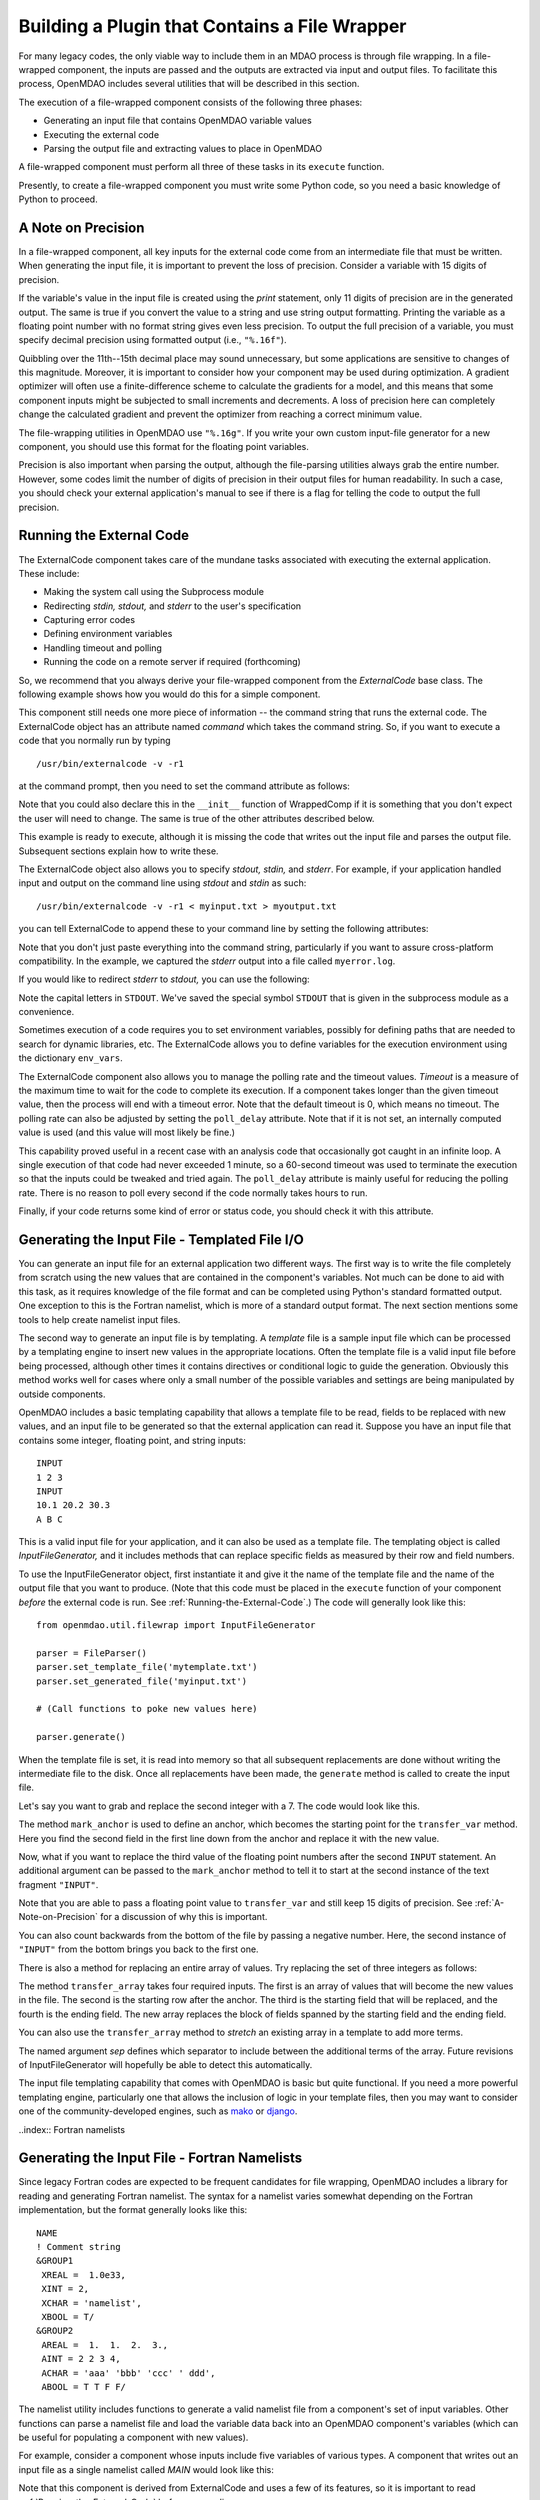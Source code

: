 .. index:: plugin; building using a file wrapper

.. index:: file wrapper

.. _Building-a-Plugin-Using-a-File-Wrapper:

Building a Plugin that Contains a File Wrapper
==============================================

For many legacy codes, the only viable way to include them in an MDAO process
is through file wrapping. In a file-wrapped component, the inputs are passed
and the outputs are extracted via input and output files. To
facilitate this process, OpenMDAO includes several utilities that will be
described in this section.

The execution of a file-wrapped component consists of the following three phases:

- Generating an input file that contains OpenMDAO variable values
- Executing the external code
- Parsing the output file and extracting values to place in OpenMDAO

A file-wrapped component must perform all three of these tasks in its ``execute``
function.

Presently, to create a file-wrapped component you must write some
Python code, so you need a basic knowledge of Python to proceed.

.. index:: precision in file-wrapped component


.. _`A-Note-on-Precision`:

A Note on Precision
---------------------

In a file-wrapped component, all key inputs for the external code come from an intermediate file
that must be written. When generating the input file, it is important to prevent the loss of
precision. Consider a variable with 15 digits of precision.

.. doctest:: precision

    >>> val = 3.1415926535897932
    >>>
    >>> val
    3.1415926535897931
    >>>
    >>> print val
    3.14159265359
    >>>
    >>> print "%s" % str(val)
    3.14159265359    
    >>>
    >>> print "%f" % val
    3.141593
    >>> 
    >>> print "%.16f" % val
    3.1415926535897931
    
If the variable's value in the input file is created using the `print`
statement, only 11 digits of precision are in the generated output. The same
is true if you convert the value to a string and use string output formatting.
Printing the variable as a floating point number with no format string gives
even less precision. To output the full precision of a variable, you must specify
decimal precision using formatted output (i.e., ``"%.16f"``).

Quibbling over the 11th--15th decimal place may sound unnecessary,
but some applications are sensitive to changes of this magnitude. Moreover, it
is important to consider how your component may be used during optimization. A
gradient optimizer will often use a finite-difference scheme to calculate the
gradients for a model, and this means that some component inputs might be
subjected to small increments and decrements. A loss of precision here can
completely change the calculated gradient and prevent the optimizer from
reaching a correct minimum value.

The file-wrapping utilities in OpenMDAO use ``"%.16g"``. If you write your own
custom input-file generator for a new component, you should use this format
for the floating point variables.

Precision is also important when parsing the output, although the file-parsing
utilities always grab the entire number. However, some codes limit the number of
digits of precision in their output files for human readability. In such a case,
you should check your external application's manual to see if there is a flag for
telling the code to output the full precision.

.. index:: ExternalCode component

.. _`Running-the-External-Code`:

Running the External Code
-------------------------

The ExternalCode component takes care of the mundane tasks associated with 
executing the external application. These include:

- Making the system call using the Subprocess module
- Redirecting `stdin, stdout,` and `stderr` to the user's specification
- Capturing error codes
- Defining environment variables
- Handling timeout and polling
- Running the code on a remote server if required (forthcoming)

So, we recommend that you always derive your file-wrapped component from
the `ExternalCode` base class. The following example shows how you would
do this for a simple component.

.. testcode:: External_Code

    from openmdao.lib.datatypes.api import Float
    from openmdao.lib.components.api import ExternalCode
    
    # The following will be used for file wrapping, see the next sections
    from openmdao.util.filewrap import InputFileGenerator, FileParser    
    
    class WrappedComp(ExternalCode):
        """A simple file wrapper."""
        
        # Variables go here
        var_input = Float(3.612, iotype='in', desc='A floating point input')
        var_output = Float(3.612, iotype='out', desc='output')
        
        def execute(self):
            """ Executes our file-wrapped component. """
            
            # (Prepare input file here)

            #Execute the component
            super(Wrapped_Comp, self).execute()
            
            # (Parse output file here)

This component still needs one more piece of information -- the command
string that runs the external code. The ExternalCode object has an attribute
named `command` which takes the command string. So, if you want to execute a
code that you normally run by typing

::

        /usr/bin/externalcode -v -r1

at the command prompt, then you need to set the command attribute as follows:

.. testcode:: External_Code

    MyComp = WrappedComp()
    MyComp.command = '/usr/bin/externalcode -v -r1'
    
Note that you could also declare this in the ``__init__`` function of WrappedComp if it
is something that you don't expect the user will need to change. The same is true
of the other attributes described below.

This example is ready to execute, although it is missing the code that writes
out the input file and parses the output file. Subsequent sections explain how
to write these.

The ExternalCode object also allows you to specify `stdout, stdin,` and `stderr`.
For example, if your application handled input and output on the command line
using `stdout` and `stdin` as such:

::

        /usr/bin/externalcode -v -r1 < myinput.txt > myoutput.txt
        
you can tell ExternalCode to append these to your command line by setting the
following attributes:

.. testcode:: External_Code

    MyComp.command = '/usr/bin/externalcode -v -r1'
    MyComp.stdin = 'myinput.txt'
    MyComp.stdout = 'myoutput.txt'
    MyComp.stderr = 'myerror.log'
    
Note that you don't just paste everything into the command string, particularly if you
want to assure cross-platform compatibility. In the example, we captured the
`stderr` output into a file called ``myerror.log``.

If you would like to redirect `stderr` to `stdout,` you can use the following:

.. testcode:: External_Code

    MyComp.stderr = MyComp.STDOUT
    
Note the capital letters in ``STDOUT``. We've saved the special symbol ``STDOUT`` that
is given in the subprocess module as a convenience.

Sometimes execution of a code requires you to set environment variables,
possibly for defining paths that are needed to search for dynamic libraries, etc.
The ExternalCode allows you to define variables for the execution environment
using the dictionary ``env_vars``.

.. testcode:: External_Code

    MyComp.env_vars = { 'LIBRARY_PATH' : '/usr/local/lib' }
    
The ExternalCode component also allows you to manage the polling rate and the
timeout values. `Timeout` is a measure of the maximum time to wait for the code to
complete its execution. If a component takes longer than the given timeout value,
then the process will end with a timeout error. Note that the default
timeout is 0, which means no timeout. The polling rate can also be adjusted
by setting the ``poll_delay`` attribute. Note that if it is not set, an internally
computed value is used (and this value will most likely be fine.)

.. testcode:: External_Code

    MyComp.timeout = 120
    MyComp.poll_delay = 10

This capability proved useful in a recent case with an analysis code that
occasionally got caught in an infinite loop. A single execution of that code had
never exceeded 1 minute, so a 60-second timeout was used to terminate the execution
so that the inputs could be tweaked and tried again. The ``poll_delay`` attribute is
mainly useful for reducing the polling rate. There is no reason
to poll every second if the code normally takes hours to run.

Finally, if your code returns some kind of error or status code, you should
check it with this attribute.

.. testcode:: External_Code

    print MyComp.return_code
    
.. testoutput:: External_Code
    :hide:

    0
    
.. index:: input file; for external application


Generating the Input File - Templated File I/O
----------------------------------------------

You can generate an input file for an external application two different ways. The
first way is to write the file completely from scratch using the new values that are
contained in the component's variables. Not much can be done to aid with this task, as
it requires knowledge of the file format and can be completed using Python's standard
formatted output. One exception to this is the Fortran namelist, which is more of a
standard output format. The next section mentions some tools to help create namelist
input files.


.. index:: templating; for generating input file

The second way to generate an input file is by templating. A *template* file is
a sample input file which can be processed by a templating engine to insert
new values in the appropriate locations. Often the template file is a valid
input file before being processed, although other times it contains directives
or conditional logic to guide the generation. Obviously this method works well
for cases where only a small number of the possible variables and settings are
being manipulated by outside components.

OpenMDAO includes a basic templating capability that allows a template file to
be read, fields to be replaced with new values, and an input file to be
generated so that the external application can read it. Suppose you have an
input file that contains some integer, floating point, and string inputs:

::

    INPUT
    1 2 3
    INPUT
    10.1 20.2 30.3
    A B C
    
This is a valid input file for your application, and it can also be used as a
template file. The templating object is called `InputFileGenerator,` and it
includes methods that can replace specific fields as measured by their row
and field numbers. 

To use the InputFileGenerator object, first instantiate it and give it the name of
the template file and the name of the output file that you want to produce. (Note
that this code must be placed in the ``execute`` function of your component
*before* the external code is run. See :ref:`Running-the-External-Code`.) The
code will generally look like this:

::

    from openmdao.util.filewrap import InputFileGenerator

    parser = FileParser()
    parser.set_template_file('mytemplate.txt')
    parser.set_generated_file('myinput.txt')
    
    # (Call functions to poke new values here)
    
    parser.generate()

When the template file is set, it is read into memory so that all subsequent
replacements are done without writing the intermediate file to the disk. Once
all replacements have been made, the ``generate`` method is called to create the
input file.

.. testcode:: Parse_Input
    :hide:
    
    from openmdao.util.filewrap import InputFileGenerator
    parser = InputFileGenerator()
    from openmdao.main.api import Component
    self = Component()
    
    # A way to "cheat" and do this without a file.
    parser.data = []
    parser.data.append("INPUT")
    parser.data.append("1 2 3")
    parser.data.append("INPUT")
    parser.data.append("10.1 20.2 30.3")
    parser.data.append("A B C")

Let's say you want to grab and replace the second integer with a 7. The code
would look like this.
    
.. testcode:: Parse_Input

    parser.mark_anchor("INPUT")
    parser.transfer_var(7, 1, 2)
    
.. testcode:: Parse_Input
    :hide:
    
    for datum in parser.data:
        print datum
    
.. testoutput:: Parse_Input

    INPUT
    1 7 3
    INPUT
    10.1 20.2 30.3
    A B C
 
.. index:: mark_anchor
   
The method ``mark_anchor`` is used to define an anchor, which becomes the
starting point for the ``transfer_var`` method. Here you find the second field in
the first line down from the anchor and replace it with the new value.

Now, what if you want to replace the third value of the floating point numbers
after the second ``INPUT`` statement. An additional argument can be passed to the
``mark_anchor`` method to tell it to start at the second instance of the text
fragment ``"INPUT"``.

.. testcode:: Parse_Input

    parser.mark_anchor("INPUT", 2)
    
    my_var = 3.1415926535897932
    parser.transfer_var(my_var, 1, 3)
    
.. testcode:: Parse_Input
    :hide:
    
    for datum in parser.data:
        print datum
    
.. testoutput:: Parse_Input

    INPUT
    1 7 3
    INPUT
    10.1 20.2 3.141592653589793
    A B C
    
Note that you are able to pass a floating point value to ``transfer_var`` and still
keep 15 digits of precision. See :ref:`A-Note-on-Precision` for a discussion of
why this is important.
    
You can also count backwards from the bottom of the file by passing a negative
number. Here, the second instance of ``"INPUT"`` from the bottom brings you
back to the first one.

.. testcode:: Parse_Input

    parser.mark_anchor("INPUT", -2)
    parser.transfer_var("99999", 1, 1)
    
.. testcode:: Parse_Input
    :hide:
    
    for datum in parser.data:
        print datum
    
.. testoutput:: Parse_Input

    INPUT
    99999 7 3
    INPUT
    10.1 20.2 3.141592653589793
    A B C
    
There is also a method for replacing an entire array of values. Try
replacing the set of three integers as follows:

.. testcode:: Parse_Input

    from numpy import array
    
    array_val = array([123, 456, 789])

    parser.mark_anchor("INPUT")
    parser.transfer_array(array_val, 1, 1, 3)
    
.. testcode:: Parse_Input
    :hide:
    
    for datum in parser.data:
        print datum.rstrip()
    
.. testoutput:: Parse_Input

    INPUT
    123 456 789
    INPUT
    10.1 20.2 3.141592653589793
    A B C

.. index:: transfer_array

The method ``transfer_array`` takes four required inputs. The first is an array
of values that will become the new values in the file. The second is the
starting row after the anchor. The third is the starting field that will be
replaced, and the fourth is the ending field. The new array replaces the
block of fields spanned by the starting field and the ending field.

You can also use the ``transfer_array`` method to `stretch` an existing
array in a template to add more terms.

.. testcode:: Parse_Input

    from numpy import array
    
    array_val = array([11, 22, 33, 44, 55, 66])

    parser.mark_anchor("INPUT")
    parser.transfer_array(array_val, 1, 1, 3, sep=' ')
    
.. testcode:: Parse_Input
    :hide:
    
    for datum in parser.data:
        print datum.rstrip()
    
.. testoutput:: Parse_Input

    INPUT
    11 22 33 44 55 66
    INPUT
    10.1 20.2 3.141592653589793
    A B C

The named argument `sep` defines which separator to include between the
additional terms of the array. Future revisions of InputFileGenerator will
hopefully be able to detect this automatically.

The input file templating capability that comes with OpenMDAO is basic but quite
functional. If you need a more powerful templating engine, particularly one that
allows the inclusion of logic in your template files, then you may want to consider
one of the community-developed engines, such as mako_ or django_.

.. _mako: http://www.makotemplates.org/

.. _django: http://docs.djangoproject.com/en/dev/topics/templates/

.. todo:: Include some examples with one of the templating engines.


..index:: Fortran namelists

Generating the Input File - Fortran Namelists
---------------------------------------------

Since legacy Fortran codes are expected to be frequent candidates for
file wrapping, OpenMDAO includes a library for reading and generating Fortran
namelist. The syntax for a namelist varies somewhat depending on the
Fortran implementation, but the format generally looks like this:

::

   NAME
   ! Comment string
   &GROUP1 
    XREAL =  1.0e33,
    XINT = 2,
    XCHAR = 'namelist', 
    XBOOL = T/
   &GROUP2
    AREAL =  1.  1.  2.  3., 
    AINT = 2 2 3 4, 
    ACHAR = 'aaa' 'bbb' 'ccc' ' ddd', 
    ABOOL = T T F F/

The namelist utility includes functions to generate a valid namelist file from a
component's set of input variables. Other functions can parse a
namelist file and load the variable data back into an OpenMDAO component's
variables (which can be useful for populating a component with new values).

For example, consider a component whose inputs include five variables of
various types. A component that writes out an input file as a single
namelist called `MAIN` would look like this:

.. testcode:: Namelist

    from numpy import array
    
    from openmdao.lib.datatypes.api import Float, Int, Str, Bool, Array
    from openmdao.lib.components.api import ExternalCode
    
    from openmdao.util.namelist_util import Namelist
    
    class WrappedComp(ExternalCode):
        """A simple file wrapper."""
        
        xreal = Float(35.6, iotype='in', desc='A floating point input')
        xint = Int(88, iotype='in', desc='An integer input')
        xchar = Str("Hello", iotype='in', desc='A string input')
        xbool = Bool("True", iotype='in', desc='A boolean input')
        areal = Array(array([1.0, 1.0, 2.0, 3.0]), iotype='in', desc='An array input')
        
        def execute(self):
            """ Executes our file-wrapped component. """
            
            self.stdin = "FileWrapTemplate.txt"
            sb = Namelist(self)
            sb.set_filename(self.stdin)

            # Add a Title Card
            sb.set_title("My Title")
            
            # Add a group. Subsequent variables are in this group
            sb.add_group('main')
            
            # Toss in a comment
            sb.add_comment(' ! Comment goes here')
            
            # Add all the variables
            sb.add_var("xreal")
            sb.add_var("xint")
            sb.add_var("xchar")
            sb.add_var("xbool")
            sb.add_var("areal")
            
            # Add an internal variable
            sb.add_new_var("Py", 3.14)
            
            # Generate the input file for FLOPS
            sb.generate()

Note that this component is derived from ExternalCode and uses a few of its
features, so it is important to read :ref:`Running-the-External-Code` before
proceeding.

In the ``execute`` method, a *Namelist* object is instantiated. This object
allows you to sequentially build up a namelist input file. The only argument
is `self`, which is passed because the Namelist object needs to access your
component's OpenMDAO variables in order to automatically determine the data
type. The ``set_filename`` method is used to set the name of the input file that
will be written. Here, you just pass it the variable ``self.stdin``, which is part
of the ExternalCode API.

The first card you create for the Namelist is the title card, which is
optionally assigned with the ``set_title`` method. After this, the first
namelist group is declared with the ``add_group`` method. Subsequent variables
are added to this namelist grouping. If ``add_group`` is called again, the
current group is closed, and any further variables are added to the new one.

The ``add_var`` method is used to add a variable to the Namelist. The only
needed argument is the variable's name in the component. The variable's type
is used to determine what kind of namelist variable to output. If you need to
add something to the namelist that isn't contained in one of the component's
variables, then use the ``add_new_var`` method, giving it a name and a value as
arguments.

Another method, ``add_comment``, lets you add a comment to the
namelist. Of course, this isn't an essential function, but there are times you
may want to add comments to enhance readability. The comment text should
include the comment character. Note that the namelist format doesn't require a
comment character, but it's still a good practice.

Finally, once every variable, group, and comment have been assigned, use the
``generate`` method to create the input file. If a variable was entered
incorrectly, or if you have given it a variable type that it doesn't know how
to handle (e.g., an Instance or a custom variable), an exception will be
raised. Otherwise, the input file is created, and your ``execute`` function can
move on to running your code.

*Parsing a Namelist File*
~~~~~~~~~~~~~~~~~~~~~~~~~~

The Namelist object also includes some functions for parsing a namelist file and
loading the variable values into a component's list of variables. Doing this 
can be useful for loading in models that were developed when your code was executed
standalone.

.. todo:: Write about the namelist parsing functions.

.. index:: parsing output file (for external code)

Parsing the Output File
-----------------------

When an external code is executed, it typically outputs the results into a
file. OpenMDAO includes a few things to ease the task of extracting the
important information from a file.

*Basic Extraction*
~~~~~~~~~~~~~~~~~~~

Consider an application that produces the following as part of its
text-file output:

::

    LOAD CASE 1
    STRESS 1.3334e7 3.9342e7 NaN 2.654e5
    DISPLACEMENT 2.1 4.6 3.1 2.22234
    LOAD CASE 2
    STRESS 11 22 33 44 55 66
    DISPLACEMENT 1.0 2.0 3.0 4.0 5.0

As part of the file wrap, you need to reach into this file and grab the information
that is needed by downstream components in the model. OpenMDAO includes an
object called `FileParser`, which contains functions for parsing a file, grabbing
the fields you specify, and applying them to the appropriate data type. For this to
work, the file must have some general format that would allow you to locate the
piece of data you need relative to some constant feature in the file. In other
words, the main capability of the FileParser is to locate and extract a set of
characters that is some number of lines and some number of fields away from an
`anchor` point.

::

    from openmdao.util.filewrap import FileParser

    parser = FileParser()
    parser.set_file('myoutput.txt')
    
To use the FileParser object, first instantiate it and give it the name of the
output file. (Note that this code must be placed in your component's
``execute`` function *after* the external code has been run. See
:ref:`Running-the-External-Code`.)

.. testcode:: Parse_Output
    :hide:
    
    from openmdao.util.filewrap import FileParser
    parser = FileParser()
    from openmdao.main.api import Component
    self = Component()
    
    # A way to "cheat" and do this without a file.
    parser.data = []
    parser.data.append("LOAD CASE 1")
    parser.data.append("STRESS 1.3334e7 3.9342e7 NaN 2.654e5")
    parser.data.append("DISPLACEMENT 2.1 4.6 3.1 2.22234")
    parser.data.append("LOAD CASE 2")
    parser.data.append("STRESS 11 22 33 44 55 66")
    parser.data.append("DISPLACEMENT 1.0 2.0 3.0 4.0 5.0")

Say you want to grab the first ``STRESS`` value from each load case in the file
snippet shown above. The code would look like this. (Note: in this example the print
statement is there only for display.)

.. testcode:: Parse_Output

    parser.mark_anchor("LOAD CASE")
    var = parser.transfer_var(1, 2)
    
    print "%g is a %s" % (var, type(var))
    self.xreal = var

.. testoutput:: Parse_Output

    1.3334e+07 is a <type 'float'>
    
The method ``mark_anchor`` is used to define an anchor, which becomes the
starting point for the ``transfer_var`` method. Here, you grab the value from the
second field in the first line down from the anchor. The parser is smart enough to
recognize the number as floating point and to create a Python float variable.
The final statement assigns this value to the component variable `xreal`.

The third value of ``STRESS`` is `NaN`. If you want to grab that element, you can type
this:

::

    parser.mark_anchor("LOAD CASE")
    var = parser.transfer_var(1, 4)
    
    print "%g" % var

::

    nan
    
Python also has built-in values for `nan` and `inf` that are valid for float variables. The parser
recognizes them when it encounters them in a file. This allows you to catch numerical overflows,
underflows, etc., and take action. Numpy includes the functions ``isnan`` and ``isinf`` to test for
`nan` and `inf` respectively.

::

    from numpy import isnan, isinf
    
    print isnan(var)
    
::

    True

When the data is not a number, it is recognized as a string. Grab the
word ``DISPLACEMENT``.
    
.. testcode:: Parse_Output

    parser.mark_anchor("LOAD CASE")
    var = parser.transfer_var(2, 1)
    
    print var

.. testoutput:: Parse_Output

    DISPLACEMENT
    
Now, what if you want to grab the value of stress from the second load case? An
additional argument can be passed to the ``mark_anchor`` method telling it to
start at the second instance of the text fragment ``"LOAD CASE"``.

.. testcode:: Parse_Output

    parser.mark_anchor("LOAD CASE", 2)
    var = parser.transfer_var(1, 2)
    
    print var

.. testoutput:: Parse_Output

    11
    
You can also count backwards from the bottom of the file by passing a negative
number. Here, the second instance of ``"LOAD CASE"`` from the bottom brings us
back to the first one.

.. testcode:: Parse_Output

    parser.mark_anchor("LOAD CASE", -2)
    var = parser.transfer_var(1, 2)
    
    print "%g" % var

.. testoutput:: Parse_Output

    1.3334e+07
    

*Array Extraction*
~~~~~~~~~~~~~~~~~~

Now consider the same application that produces the following as part of its
text-file output:

::

    LOAD CASE 1
    STRESS 1.3334e7 3.9342e7 NaN 2.654e5
    DISPLACEMENT 2.1 4.6 3.1 2.22234
    LOAD CASE 2
    STRESS 11 22 33 44 55 66
    DISPLACEMENT 1.0 2.0 3.0 4.0 5.0

This time, grab all of the displacements in one read and store
them as an array. You can do this with the ``transfer_array`` method.

.. testcode:: Parse_Output

    parser.mark_anchor("LOAD CASE")
    var = parser.transfer_array(2, 2, 2, 5)
    
    print var

.. testoutput:: Parse_Output

    [ 2.1      4.6      3.1      2.22234]

The ``transfer_array`` method takes four arguments: starting row, starting field,
ending row, and ending field. The parser extracts all values from the starting
row and field and continues until it hits the ending field in the ending row.
These values are all placed in a 1D array. When extracting multiple lines, if
a line break is hit, the parser continues reading from the next line until the
last line is hit. The following extraction illustrates this:

.. testcode:: Parse_Output

    parser.mark_anchor("LOAD CASE")
    var = parser.transfer_array(1, 3, 2, 4)
    
    print var

.. testoutput:: Parse_Output

    ['39342000.0' 'nan' '265400.0' 'DISPLACEMENT' '2.1' '4.6' '3.1']
    
With the inclusion of ``'DISPLACEMENT'``, this is returned as an array of strings,
so you must be careful.

Functions to extract multi-dimensional arrays are forthcoming. For now, please
use ``transfer_var`` and ``transfer_array`` to read the data and load it into your
array.

.. index:: delimiters

*Delimiters*
~~~~~~~~~~~~

When the parser counts fields in a line of output, it determines the field
boundaries by comparing against a set of delimiters. These delimiters can be
changed using the ``set_delimiters`` method. By default, the delimiters are the
general white space characters space (" ") and tab ("\t"). The newline characters
("\n" and "\r") are always removed regardless of the delimiter status.

One common case that will require a change in the default delimiter is the comma
separated file (i.e, csv). Here's an example of such an output file:

::

    CASE 1
    3,7,2,4,5,6

.. testcode:: Parse_Output
    :hide:
    
    parser.data = []
    parser.data.append("CASE 1")
    parser.data.append("3,7,2,4,5,6")
    
Try grabbing the first element without changing the delimiters:

.. testcode:: Parse_Output

    parser.mark_anchor("CASE")
    var = parser.transfer_var(1, 2)
    
    print var

.. testoutput:: Parse_Output

    ,7,2,4,5,6
    
What happened here is slightly confusing, but the main point is that the parser
did not handle this as expected because commas were not in the set of
delimiters. Now specify commas as your delimiter.

.. testcode:: Parse_Output

    parser.mark_anchor("CASE")
    parser.set_delimiters(", ")
    var = parser.transfer_var(1, 2)
    
    print var

.. testoutput:: Parse_Output

    7

With the correct delimiter set, you extract the second integer as expected.
    
*Special Case Delimiter - Columns*
~~~~~~~~~~~~~~~~~~~~~~~~~~~~~~~~~~
